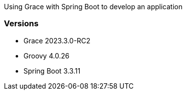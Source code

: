 
Using Grace with Spring Boot to develop an application

=== Versions

* Grace 2023.3.0-RC2
* Groovy 4.0.26
* Spring Boot 3.3.11
